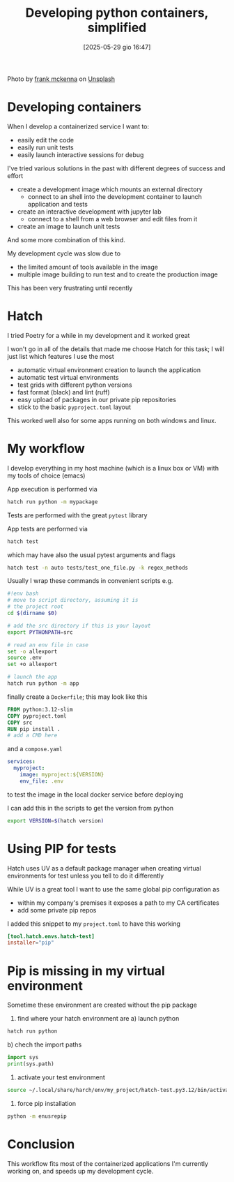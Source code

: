 #+ORG2BLOG:
#+DATE: [2025-05-29 gio 16:47]
#+OPTIONS: toc:nil num:nil todo:nil pri:nil tags:nil ^:nil
#+CATEGORY: Language learning
#+TAGS: Python
#+DESCRIPTION:
#+TITLE: Developing python containers, simplified
Photo by [[https://unsplash.com/@frankiefoto?utm_content=creditCopyText&utm_medium=referral&utm_source=unsplash][frank mckenna]] on [[https://unsplash.com/photos/assorted-color-filed-intermodal-containers-tjX_sniNzgQ?utm_content=creditCopyText&utm_medium=referral&utm_source=unsplash][Unsplash]]

* Developing containers
When I develop a containerized service I want to:
- easily edit the code
- easily run unit tests
- easily launch interactive sessions for debug

I've tried various solutions in the past with different degrees of success and effort
- create a development image which mounts an external directory
  - connect to an shell into the development container to launch application and tests
- create an interactive development with jupyter lab
  - connect to a shell from a web browser and edit files from it
- create an image to launch unit tests
And some more combination of this kind.

My development cycle was slow due to
- the limited amount of tools available in the image
- multiple image building to run test and to create the production image

This has been very frustrating until recently
* Hatch
I tried Poetry for a while in my development and it worked great

I won't go in all of the details that made me choose Hatch for this task; I will
just list which features I use the most

- automatic virtual environment creation to launch the application
- automatic test virtual environments
- test grids with different python versions
- fast format (black) and lint (ruff)
- easy upload of packages in our private pip repositories
- stick to the basic ~pyproject.toml~ layout

This worked well also for some apps running on both windows and linux.

* My workflow
I develop everything in my host machine (which is a linux box or VM) with my tools of choice (emacs)

App execution is performed via
#+begin_src bash
hatch run python -m mypackage
#+end_src

Tests are performed with the great ~pytest~ library

App tests are performed via
#+begin_src bash
hatch test
#+end_src

which may have also the usual pytest arguments and flags

#+begin_src bash
hatch test -n auto tests/test_one_file.py -k regex_methods
#+end_src

Usually I wrap these commands in convenient scripts e.g.
#+begin_src bash
#!env bash
# move to script directory, assuming it is
# the project root
cd $(dirname $0)

# add the src directory if this is your layout
export PYTHONPATH=src

# read an env file in case
set -o allexport
source .env
set +o allexport

# launch the app
hatch run python -m app
#+end_src

finally create a ~Dockerfile~; this may look like this
#+begin_src Dockerfile
FROM python:3.12-slim
COPY pyproject.toml
COPY src
RUN pip install .
# add a CMD here
#+end_src
and a ~compose.yaml~
#+begin_src yaml
services:
  myproject:
    image: myproject:${VERSION}
    env_file: .env
#+end_src
to test the image in the local docker service before deploying

I can add this in the scripts to get the version from python
#+begin_src bash
export VERSION=$(hatch version)
#+end_src
* Using PIP for tests

Hatch uses UV as a default package manager when creating virtual environments
for test unless you tell to do it differently

While UV is a great tool I want to use the same global pip configuration as
- within my company's premises it exposes a path to my CA certificates
- add some private pip repos

I added this snippet to my ~project.toml~ to have this working

#+begin_src toml
[tool.hatch.envs.hatch-test]
installer="pip"
#+end_src
* Pip is missing in my virtual environment
Sometime these environment are created without the pip package
1. find where your hatch environment are
   a) launch python
#+begin_src bash
hatch run python
#+end_src
   b) chech the import paths
#+begin_src python
import sys
print(sys.path)
#+end_src
2. activate your test environment
#+begin_src bash
source ~/.local/share/harch/env/my_project/hatch-test.py3.12/bin/activate
#+end_src
3. force pip installation
#+begin_src bash
python -m enusrepip
#+end_src
* Conclusion
This workflow fits most of the containerized applications I'm currently working
on, and speeds up my development cycle.
